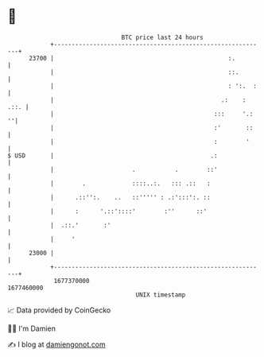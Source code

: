 * 👋

#+begin_example
                                   BTC price last 24 hours                    
               +------------------------------------------------------------+ 
         23700 |                                                 :.         | 
               |                                                 ::.        | 
               |                                                 : ':.  :   | 
               |                                               .:    : .::. | 
               |                                             :::     '.:  ''| 
               |                                             :'       ::    | 
               |                                             :        '     | 
   $ USD       |                                            .:              | 
               |                      .           .        ::'              | 
               |        .             ::::..:.   ::: .::   :                | 
               |      .::'':.    ..   ::''''' : .:':::':. ::                | 
               |      :      '.::'::::'        :''      ::'                 | 
               |  .::.'       :'                                            | 
               |     '                                                      | 
         23000 |                                                            | 
               +------------------------------------------------------------+ 
                1677370000                                        1677460000  
                                       UNIX timestamp                         
#+end_example
📈 Data provided by CoinGecko

🧑‍💻 I'm Damien

✍️ I blog at [[https://www.damiengonot.com][damiengonot.com]]
